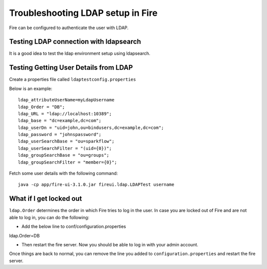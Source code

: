 Troubleshooting LDAP setup in Fire
=================================

Fire can be configured to authenticate the user with LDAP.


Testing LDAP connection with ldapsearch
---------------------------------------

It is a good idea to test the ldap environment setup using ldapsearch.

Testing Getting User Details from LDAP
--------------------------------------

Create a properties file called ``ldaptestconfig.properties``

Below is an example::

  ldap_attributeUserName=myLdapUsername
  ldap_Order = "DB";
  ldap_URL = "ldap://localhost:10389";
  ldap_base = "dc=example,dc=com";
  ldap_userDn = "uid=john,ou=bindusers,dc=example,dc=com";
  ldap_password = "johnspassword";
  ldap_userSearchBase = "ou=sparkflow";
  ldap_userSearchFilter = "(uid={0})";
  ldap_groupSearchBase = "ou=groups";
  ldap_groupSearchFilter = "member={0}";

Fetch some user details with the following command::

  java -cp app/fire-ui-3.1.0.jar fireui.ldap.LDAPTest username


What if I get locked out
------------------------

``ldap.Order`` determines the order in which Fire tries to log in the user.
In case you are locked out of Fire and are not able to log in, you can do the following:

* Add the below line to conf/configuration.properties
ldap.Order=DB

* Then restart the fire server. Now you should be able to log in with your admin account.

Once things are back to normal, you can remove the line you added to ``configuration.properties`` and restart the fire server.

